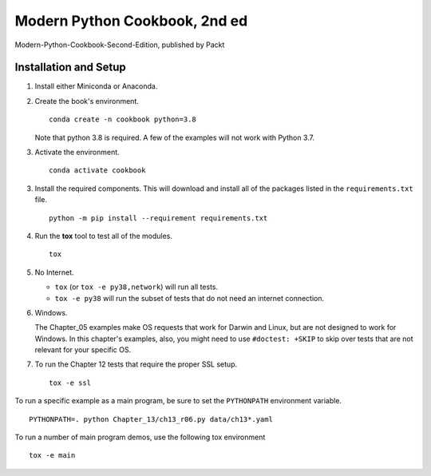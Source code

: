###############################
Modern Python Cookbook, 2nd ed
###############################

Modern-Python-Cookbook-Second-Edition, published by Packt

Installation and Setup
======================

1.  Install either Miniconda or Anaconda.

2.  Create the book's environment.

    ::

        conda create -n cookbook python=3.8

    Note that python 3.8 is required. A few of the examples will not
    work with Python 3.7.

3.  Activate the environment.

    ::

        conda activate cookbook

3.  Install the required components. This will download and install all of the
    packages listed in the ``requirements.txt`` file.

    ::

        python -m pip install --requirement requirements.txt

4.  Run the **tox** tool to test all of the modules.

    ::

        tox

5.  No Internet.

    - ``tox`` (or ``tox -e py38,network``) will run all tests.

    - ``tox -e py38`` will run the subset of tests that do not need an internet connection.

6.  Windows.

    The Chapter_05 examples make OS requests that work for Darwin and Linux,
    but are not designed to work for Windows. In this chapter's examples, also,
    you might need to use ``#doctest: +SKIP`` to skip over tests that are not relevant
    for your specific OS.

7.  To run the Chapter 12 tests that require the proper SSL setup.

    ::

        tox -e ssl

To run a specific example as a main program, be sure to set the ``PYTHONPATH`` environment variable.

::

    PYTHONPATH=. python Chapter_13/ch13_r06.py data/ch13*.yaml

To run a number of main program demos, use the following tox environment

::

    tox -e main
